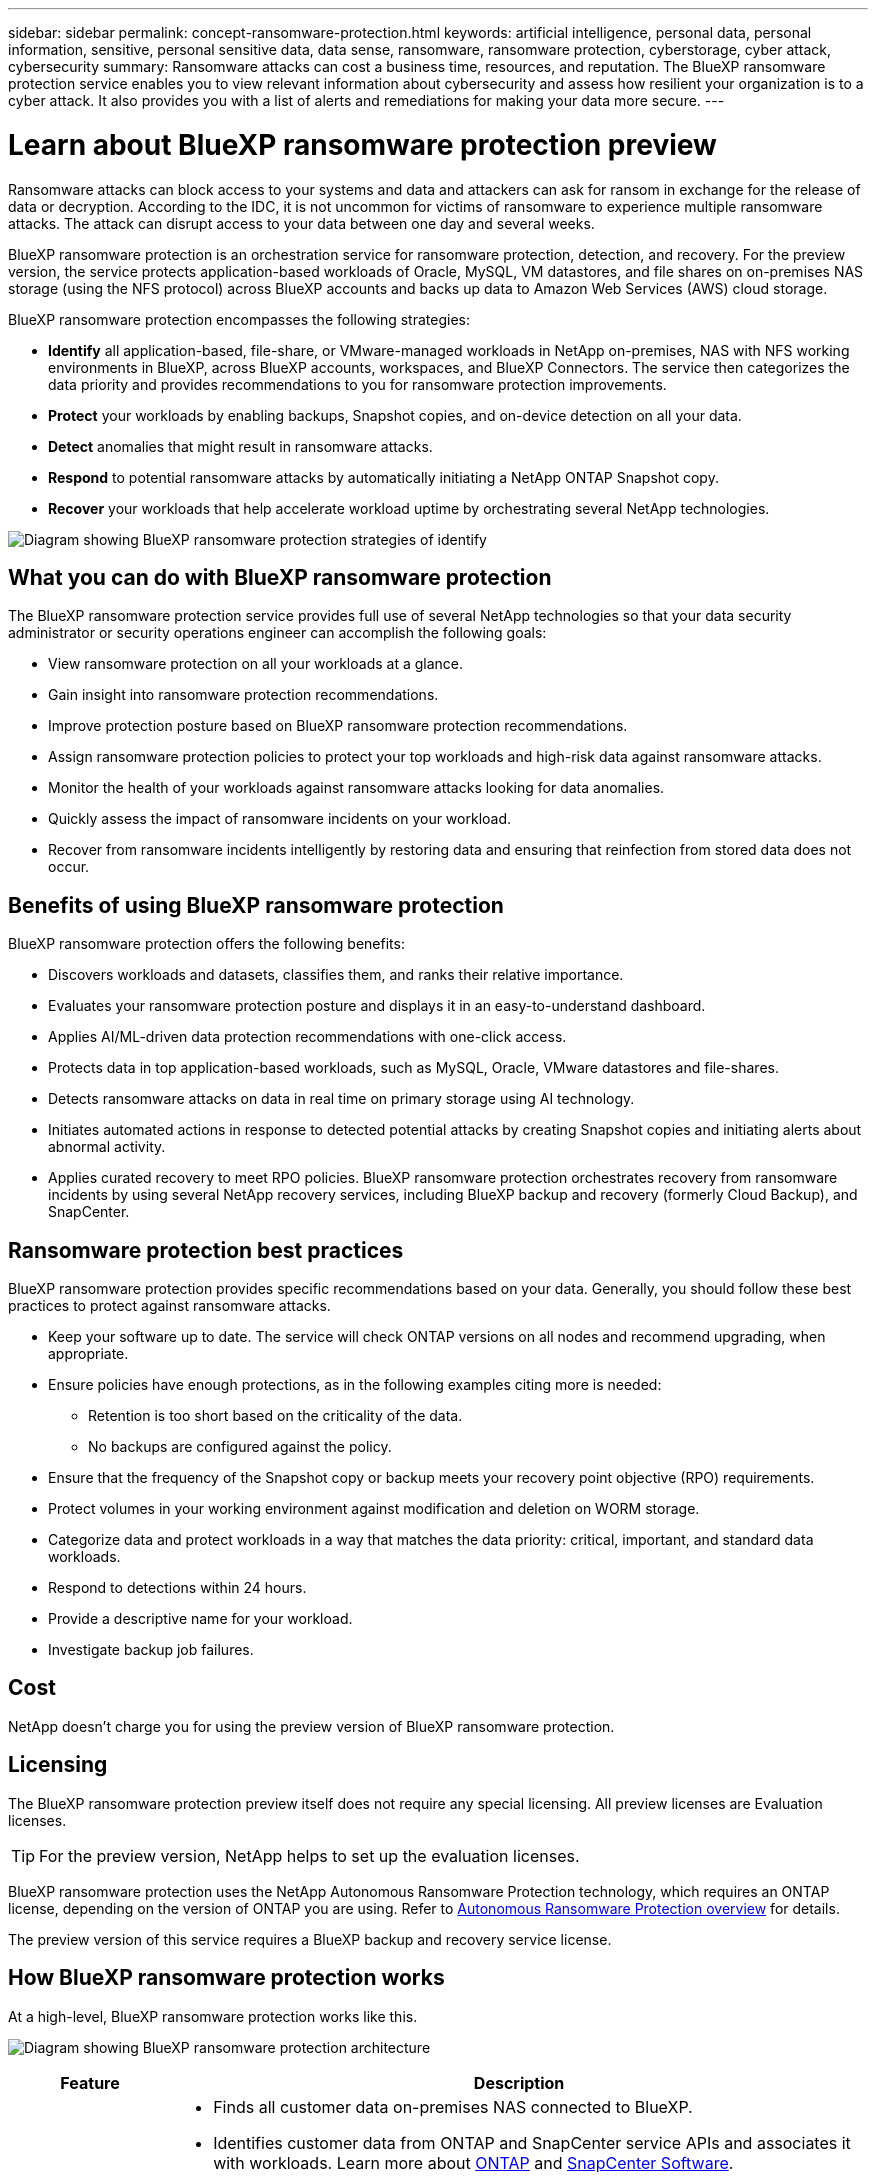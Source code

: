 ---
sidebar: sidebar
permalink: concept-ransomware-protection.html
keywords: artificial intelligence, personal data, personal information, sensitive, personal sensitive data, data sense, ransomware, ransomware protection, cyberstorage, cyber attack, cybersecurity
summary: Ransomware attacks can cost a business time, resources, and reputation. The BlueXP ransomware protection service enables you to view relevant information about cybersecurity and assess how resilient your organization is to a cyber attack. It also provides you with a list of alerts and remediations for making your data more secure.
---

= Learn about BlueXP ransomware protection preview
:hardbreaks:
:nofooter:
:icons: font
:linkattrs:
:imagesdir: ./media/

[.lead]
Ransomware attacks can block access to your systems and data and attackers can ask for ransom in exchange for the release of data or decryption. According to the IDC, it is not uncommon for victims of ransomware to experience multiple ransomware attacks. The attack can disrupt access to your data between one day and several weeks. 

BlueXP ransomware protection is an orchestration service for ransomware protection, detection, and recovery. For the preview version, the service protects application-based workloads of Oracle, MySQL, VM datastores, and file shares on on-premises NAS storage (using the NFS protocol) across BlueXP accounts and backs up data to Amazon Web Services (AWS) cloud storage. 


BlueXP ransomware protection encompasses the following strategies:

* *Identify* all application-based, file-share, or VMware-managed workloads in NetApp on-premises, NAS with NFS working environments in BlueXP, across BlueXP accounts, workspaces, and BlueXP Connectors. The service then categorizes the data priority and provides recommendations to you for ransomware protection improvements.

* *Protect* your workloads by enabling backups, Snapshot copies, and on-device detection on all your data.  

* *Detect* anomalies that might result in ransomware attacks. 

//* *Respond* to potential ransomware attacks by automatically initiating a tamper-proof NetApp Snapshot that is locked so that the copy cannot be deleted accidentally or maliciously (with cloud-based DataLock features enabled). With cloud-based NetApp DataLock enabled, your backup data will stay immutable and protected end to end from ransomware attacks at the source and in the destination.

* *Respond* to potential ransomware attacks by automatically initiating a NetApp ONTAP Snapshot copy.

//For details about DataLock, refer to https://bluexp.netapp.com/blog/cbs-blg-cloud-backup-datalock-a-new-way-to-keep-backup-data-immutable[a blog about a new way to keep backup data immutable^].

* *Recover* your workloads that help accelerate workload uptime by orchestrating several NetApp technologies. 

image:diagram-rp-features-phases.png[Diagram showing BlueXP ransomware protection strategies of identify, protect, detect, respond, and recover]

== What you can do with BlueXP ransomware protection 

The BlueXP ransomware protection service provides full use of several NetApp technologies so that your data security administrator or security operations engineer can accomplish the following goals:

* View ransomware protection on all your workloads at a glance.
* Gain insight into ransomware protection recommendations.
* Improve protection posture based on BlueXP ransomware protection recommendations.
* Assign ransomware protection policies to protect your top workloads and high-risk data against ransomware attacks.
* Monitor the health of your workloads against ransomware attacks looking for data anomalies.
* Quickly assess the impact of ransomware incidents on your workload. 
* Recover from ransomware incidents intelligently by restoring data and ensuring that reinfection from stored data does not occur. 

== Benefits of using BlueXP ransomware protection 

BlueXP ransomware protection offers the following benefits: 

* Discovers workloads and datasets, classifies them, and ranks their relative importance.
* Evaluates your ransomware protection posture and displays it in an easy-to-understand dashboard.
* Applies AI/ML-driven data protection recommendations with one-click access.
* Protects data in top application-based workloads, such as MySQL, Oracle, VMware datastores and file-shares. 
* Detects ransomware attacks on data in real time on primary storage using AI technology.
* Initiates automated actions in response to detected potential attacks by creating Snapshot copies and initiating alerts about abnormal activity.
* Applies curated recovery to meet RPO policies. BlueXP ransomware protection orchestrates recovery from ransomware incidents by using several NetApp recovery services, including BlueXP backup and recovery (formerly Cloud Backup), and SnapCenter. 

//* Applies curated recovery to meet RPO policies. BlueXP ransomware protection orchestrates recovery from ransomware incidents by using several NetApp recovery services, including BlueXP backup and recovery (formerly Cloud Backup), SnapCenter, SnapRestore, and AIQ.

== Ransomware protection best practices

BlueXP ransomware protection provides specific recommendations based on your data. Generally, you should follow these best practices to protect against ransomware attacks.

* Keep your software up to date. The service will check ONTAP versions on all nodes and recommend upgrading, when appropriate.
* Ensure policies have enough protections, as in the following examples citing more is needed:
** Retention is too short based on the criticality of the data.
** No backups are configured against the policy.
* Ensure that the frequency of the Snapshot copy or backup meets your recovery point objective (RPO) requirements. 
* Protect volumes in your working environment against modification and deletion on WORM storage. 
* Categorize data and protect workloads in a way that matches the data priority: critical, important, and standard data workloads.  
* Respond to detections within 24 hours.
* Provide a descriptive name for your workload.
* Investigate backup job failures. 

== Cost 

NetApp doesn’t charge you for using the preview version of BlueXP ransomware protection.

== Licensing 

The BlueXP ransomware protection preview itself does not require any special licensing.  All preview licenses are Evaluation licenses.  

TIP: For the preview version, NetApp helps to set up the evaluation licenses.

BlueXP ransomware protection uses the NetApp Autonomous Ransomware Protection technology, which requires an ONTAP license, depending on the version of ONTAP you are using. Refer to https://docs.netapp.com/us-en/ontap/anti-ransomware/index.html[Autonomous Ransomware Protection overview^] for details. 

The preview version of this service requires a BlueXP backup and recovery service license. 



== How BlueXP ransomware protection works

At a high-level, BlueXP ransomware protection works like this.

image:diagram-rp-architecture-preview.png[Diagram showing BlueXP ransomware protection architecture]


[cols=2*,options="header",cols="15,65a",width="100%"]
|===
| Feature
| Description


| *IDENTIFY* | * Finds all customer data on-premises NAS connected to BlueXP.
 * Identifies customer data from ONTAP and SnapCenter service APIs and associates it with workloads. Learn more about https://docs.netapp.com/us-en/ontap-family/[ONTAP^] and https://docs.netapp.com/us-en/snapcenter/index.html[SnapCenter Software^].
 * Discovers each volume's current protection level of NetApp Snapshot copies and backup policies as well as any on-box detection capabilities. The service then associates this protection posture with the workloads by using BlueXP backup and recovery, BlueXP digital advisor, and ONTAP services and NetApp technologies such as Autonomous Ransomware Protection, FPolicy, Backup policies, and Snapshot policies.
 Learn more about https://docs.netapp.com/us-en/ontap/anti-ransomware/index.html[Autonomous Ransomware Protection^] and https://docs.netapp.com/us-en/bluexp-backup-recovery/index.html[BlueXP backup and recovery^], https://docs.netapp.com/us-en/active-iq/index.html[BlueXP Digital Advisor^], and https://docs.netapp.com/us-en/ontap/nas-audit/two-parts-fpolicy-solution-concept.html[ONTAP FPolicy^].
* Assigns a business priority to each workload based on discovered protection levels.
//* Assigns a business priority to each workload based on discovered protection levels by using BlueXP classification (formerly Cloud Data Sense). 
// Learn more about https://docs.netapp.com/us-en/bluexp-classification/index.html[BlueXP classification^].
* Recommends protection policies for workloads based on their business priority.
* Ransomware protection also learns the policy associations and recommends your custom policies to similar workloads.

| *PROTECT* | * Orchestrates the use of BlueXP backup and recovery, SnapCenter service, and ONTAP APIs by applying policies to each of the volumes associated with the workload. 
//https://docs.netapp.com/us-en/ontap/snaplock/snaplock-concept.html[Learn more about SnapLock^].

| *DETECT* | * Detects potential attacks with a machine learning (ML) model that detects potentially anomalous encryption and activity. Applies ransomware protection technology by using NetApp Advanced Ransomware Detection, a machine learning (ML) model that detects malicious file encryptions. 
* Determines the specific suspect files and maps that attack to the associated workloads, using ONTAP, Autonomous Ransomware Protection, FPolicy, and Advanced Ransomware Detection. 

|*RESPOND* | * Shows relevant data, such as file activity, user activity, and entropy, to help you complete analyses about the attack.
* Initiates quick Snapshot copies by using NetApp technologies and products such as ONTAP, Autonomous Ransomware Protection, FPolicy, and Advanced Ransomware Protection. 

|*RECOVER* | //* Verifies that backup data on secondary storage is clean and scans for known ransomware signatures in the data.
* Determines the best Snapshot or backup and recommends the best recovery point actual (RPA) by using BlueXP backup and recovery, ONTAP, Autonomous Ransomware Protection, FPolicy, and Advanced Ransomware Protection technologies and services. 
* Orchestrates the recovery of VMs, crash-consistent volumes, and files associated with a workload.
|===



== Supported working environments and data sources

Use BlueXP ransomware protection preview to see how resilient your data is to a cyber attack on the following types of working environments and data sources:

*Working environments*

For the preview version, BlueXP ransomware protection supports the following working environments: 

* Amazon Web Services 


*Data sources*

* NetApp file shares
* VMware datastores
* Databases (For the preview version, Oracle and MySQL)

== Terms that might help you with ransomware protection

You might benefit by understanding some terminology related to ransomware protection. 

* *Protection*: Protection in BlueXP ransomware protection means ensuring that Snapshots and immutable backups occur on a regular basis to a different security domain using protection policies. 
* *Workload*: A workload in BlueXP ransomware protection preview can include MySQL or Oracle applications, VMware datastores, or file shares. 
